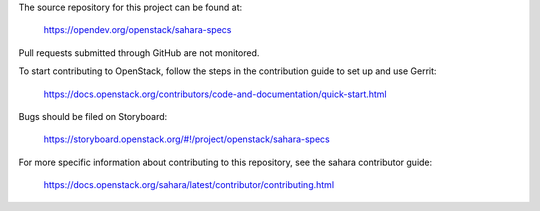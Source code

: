 The source repository for this project can be found at:

   https://opendev.org/openstack/sahara-specs

Pull requests submitted through GitHub are not monitored.

To start contributing to OpenStack, follow the steps in the contribution guide
to set up and use Gerrit:

   https://docs.openstack.org/contributors/code-and-documentation/quick-start.html

Bugs should be filed on Storyboard:

   https://storyboard.openstack.org/#!/project/openstack/sahara-specs

For more specific information about contributing to this repository, see the
sahara contributor guide:

   https://docs.openstack.org/sahara/latest/contributor/contributing.html

